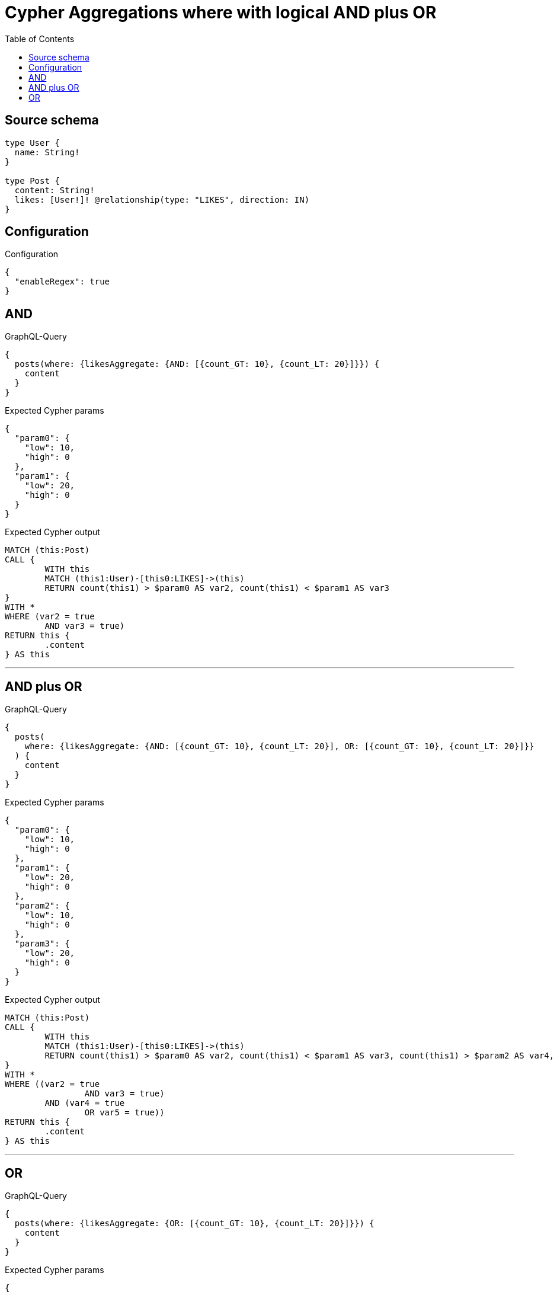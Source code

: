 :toc:

= Cypher Aggregations where with logical AND plus OR

== Source schema

[source,graphql,schema=true]
----
type User {
  name: String!
}

type Post {
  content: String!
  likes: [User!]! @relationship(type: "LIKES", direction: IN)
}
----

== Configuration

.Configuration
[source,json,schema-config=true]
----
{
  "enableRegex": true
}
----
== AND

.GraphQL-Query
[source,graphql]
----
{
  posts(where: {likesAggregate: {AND: [{count_GT: 10}, {count_LT: 20}]}}) {
    content
  }
}
----

.Expected Cypher params
[source,json]
----
{
  "param0": {
    "low": 10,
    "high": 0
  },
  "param1": {
    "low": 20,
    "high": 0
  }
}
----

.Expected Cypher output
[source,cypher]
----
MATCH (this:Post)
CALL {
	WITH this
	MATCH (this1:User)-[this0:LIKES]->(this)
	RETURN count(this1) > $param0 AS var2, count(this1) < $param1 AS var3
}
WITH *
WHERE (var2 = true
	AND var3 = true)
RETURN this {
	.content
} AS this
----

'''

== AND plus OR

.GraphQL-Query
[source,graphql]
----
{
  posts(
    where: {likesAggregate: {AND: [{count_GT: 10}, {count_LT: 20}], OR: [{count_GT: 10}, {count_LT: 20}]}}
  ) {
    content
  }
}
----

.Expected Cypher params
[source,json]
----
{
  "param0": {
    "low": 10,
    "high": 0
  },
  "param1": {
    "low": 20,
    "high": 0
  },
  "param2": {
    "low": 10,
    "high": 0
  },
  "param3": {
    "low": 20,
    "high": 0
  }
}
----

.Expected Cypher output
[source,cypher]
----
MATCH (this:Post)
CALL {
	WITH this
	MATCH (this1:User)-[this0:LIKES]->(this)
	RETURN count(this1) > $param0 AS var2, count(this1) < $param1 AS var3, count(this1) > $param2 AS var4, count(this1) < $param3 AS var5
}
WITH *
WHERE ((var2 = true
		AND var3 = true)
	AND (var4 = true
		OR var5 = true))
RETURN this {
	.content
} AS this
----

'''

== OR

.GraphQL-Query
[source,graphql]
----
{
  posts(where: {likesAggregate: {OR: [{count_GT: 10}, {count_LT: 20}]}}) {
    content
  }
}
----

.Expected Cypher params
[source,json]
----
{
  "param0": {
    "low": 10,
    "high": 0
  },
  "param1": {
    "low": 20,
    "high": 0
  }
}
----

.Expected Cypher output
[source,cypher]
----
MATCH (this:Post)
CALL {
	WITH this
	MATCH (this1:User)-[this0:LIKES]->(this)
	RETURN count(this1) > $param0 AS var2, count(this1) < $param1 AS var3
}
WITH *
WHERE (var2 = true
	OR var3 = true)
RETURN this {
	.content
} AS this
----

'''

